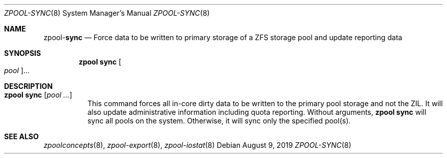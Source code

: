 .\"
.\" CDDL HEADER START
.\"
.\" The contents of this file are subject to the terms of the
.\" Common Development and Distribution License (the "License").
.\" You may not use this file except in compliance with the License.
.\"
.\" You can obtain a copy of the license at usr/src/OPENSOLARIS.LICENSE
.\" or http://www.opensolaris.org/os/licensing.
.\" See the License for the specific language governing permissions
.\" and limitations under the License.
.\"
.\" When distributing Covered Code, include this CDDL HEADER in each
.\" file and include the License file at usr/src/OPENSOLARIS.LICENSE.
.\" If applicable, add the following below this CDDL HEADER, with the
.\" fields enclosed by brackets "[]" replaced with your own identifying
.\" information: Portions Copyright [yyyy] [name of copyright owner]
.\"
.\" CDDL HEADER END
.\"
.\"
.\" Copyright (c) 2007, Sun Microsystems, Inc. All Rights Reserved.
.\" Copyright (c) 2012, 2018 by Delphix. All rights reserved.
.\" Copyright (c) 2012 Cyril Plisko. All Rights Reserved.
.\" Copyright (c) 2017 Datto Inc.
.\" Copyright (c) 2018 George Melikov. All Rights Reserved.
.\" Copyright 2017 Nexenta Systems, Inc.
.\" Copyright (c) 2017 Open-E, Inc. All Rights Reserved.
.\"
.Dd August 9, 2019
.Dt ZPOOL-SYNC 8
.Os
.Sh NAME
.Nm zpool Ns Pf - Cm sync
.Nd Force data to be written to primary storage of a ZFS storage pool and update reporting data
.Sh SYNOPSIS
.Nm
.Cm sync
.Oo Ar pool Oc Ns ...
.Sh DESCRIPTION
.Bl -tag -width Ds
.It Xo
.Nm
.Cm sync
.Op Ar pool ...
.Xc
This command forces all in-core dirty data to be written to the primary
pool storage and not the ZIL. It will also update administrative
information including quota reporting. Without arguments,
.Sy zpool sync
will sync all pools on the system. Otherwise, it will sync only the
specified pool(s).
.El
.Sh SEE ALSO
.Xr zpoolconcepts 8 ,
.Xr zpool-export 8 ,
.Xr zpool-iostat 8
